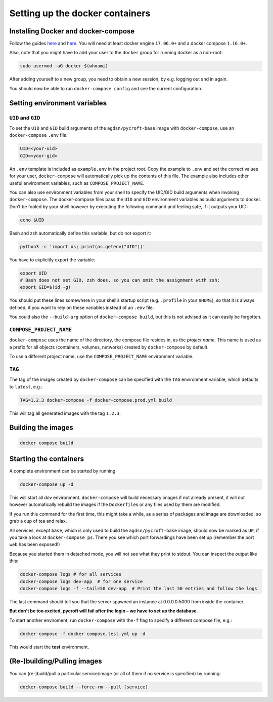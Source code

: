 Setting up the docker containers
================================

Installing Docker and docker-compose
------------------------------------

Follow the guides
`here <https://www.docker.com/community-edition#download>`__ and
`here <https://docs.docker.com/compose/install/>`__. You will need at
least docker engine ``17.06.0+`` and a docker compose ``1.16.0+``.

Also, note that you might have to add your user to the ``docker`` group
for running docker as a non-root:

.. code:: sh

   sudo usermod -aG docker $(whoami)

After adding yourself to a new group, you need to obtain a new session,
by e.g. logging out and in again.

You should now be able to run ``docker-compose config`` and see the
current configuration.

Setting environment variables
-----------------------------

``UID`` and ``GID``
~~~~~~~~~~~~~~~~~~~

To set the ``UID`` and ``GID`` build arguments of the
``agdsn/pycroft-base`` image with ``docker-compose``, use an
``docker-compose`` ``.env`` file:

.. code:: dotenv

   UID=<your-uid>
   GID=<your-gid>

An ``.env`` template is included as ``example.env`` in the project root.
Copy the example to ``.env`` and set the correct values for your user,
``docker-compose`` will automatically pick up the contents of this file.
The example also includes other useful environment variables, such as
``COMPOSE_PROJECT_NAME``.

You can also use environment variables from your shell to specify the
UID/GID build arguments when invoking ``docker-compose``. The
docker-compose files pass the ``UID`` and ``GID`` environment variables
as build arguments to docker. Don’t be fooled by your shell however by
executing the following command and feeling safe, if it outputs your
UID:

.. code:: bash

   echo $UID

Bash and zsh automatically define this variable, but do not export it:

.. code:: bash

   python3 -c 'import os; print(os.getenv("UID"))'

You have to explicitly export the variable:

.. code:: bash

   export UID
   # Bash does not set GID, zsh does, so you can omit the assignment with zsh:
   export GID=$(id -g)

You should put these lines somewhere in your shell’s startup script
(e.g. ``.profile`` in your ``$HOME``), so that it is always defined, if
you want to rely on these variables instead of an ``.env`` file.

You could also the ``--build-arg`` option of ``docker-compose build``,
but this is not advised as it can easily be forgotten.

``COMPOSE_PROJECT_NAME``
~~~~~~~~~~~~~~~~~~~~~~~~

``docker-compose`` uses the name of the directory, the compose file
resides in, as the *project name*. This name is used as a prefix for all
objects (containers, volumes, networks) created by ``docker-compose`` by
default.

To use a different project name, use the ``COMPOSE_PROJECT_NAME``
environment variable.

``TAG``
~~~~~~~

The tag of the images created by ``docker-compose`` can be specified
with the ``TAG`` environment variable, which defaults to ``latest``,
e.g.:

.. code:: bash

   TAG=1.2.3 docker-compose -f docker-compose.prod.yml build

This will tag all generated images with the tag ``1.2.3``.

Building the images
-------------------
.. code:: bash

    docker compose build

Starting the containers
-----------------------

A complete environment can be started by running

.. code:: bash

   docker-compose up -d

This will start all *dev* environment. ``docker-compose`` will build
necessary images if not already present, it will *not* however
automatically rebuild the images if the ``Dockerfile``\ s or any files
used by them are modified.

If you run this command for the first time, this might take a while, as
a series of packages and image are downloaded, so grab a cup of tea and
relax.

All services, except ``base``, which is only used to build the
``agdsn/pycroft-base`` image, should now be marked as ``UP``, if you
take a look at ``docker-compose ps``. There you see which port
forwardings have been set up (remember the port ``web`` has been
exposed!)

Because you started them in detached mode, you will not see what they
print to stdout. You can inspect the output like this:

.. code:: sh

   docker-compose logs # for all services
   docker-compose logs dev-app  # for one service
   docker-compose logs -f --tail=50 dev-app  # Print the last 50 entries and follow the logs

The last command should tell you that the server spawned an instance at
0.0.0.0:5000 from inside the container.

**But don’t be too excited, pycroft will fail after the login – we have
to set up the database.**

To start another enviroment, run ``docker-compose`` with the\ ``-f``
flag to specify a different compose file, e.g.:

.. code:: bash

   docker-compose -f docker-compose.test.yml up -d

This would start the **test** environment.

(Re-)building/Pulling images
----------------------------

You can (re-)build/pull a particular service/image (or all of them if no
service is specified) by running:

.. code:: bash

   docker-compose build --force-rm --pull [service]
